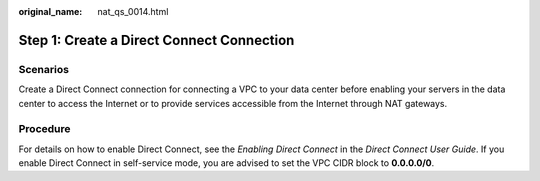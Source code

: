 :original_name: nat_qs_0014.html

.. _nat_qs_0014:

Step 1: Create a Direct Connect Connection
==========================================

Scenarios
---------

Create a Direct Connect connection for connecting a VPC to your data center before enabling your servers in the data center to access the Internet or to provide services accessible from the Internet through NAT gateways.

Procedure
---------

For details on how to enable Direct Connect, see the *Enabling Direct Connect* in the *Direct Connect User Guide*. If you enable Direct Connect in self-service mode, you are advised to set the VPC CIDR block to **0.0.0.0/0**.
